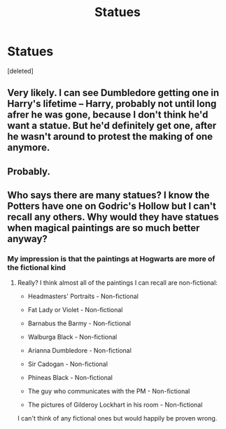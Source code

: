 #+TITLE: Statues

* Statues
:PROPERTIES:
:Score: 1
:DateUnix: 1498255383.0
:DateShort: 2017-Jun-24
:END:
[deleted]


** Very likely. I can see Dumbledore getting one in Harry's lifetime -- Harry, probably not until long afrer he was gone, because I don't think he'd want a statue. But he'd definitely get one, after he wasn't around to protest the making of one anymore.
:PROPERTIES:
:Author: Dina-M
:Score: 7
:DateUnix: 1498266964.0
:DateShort: 2017-Jun-24
:END:


** Probably.
:PROPERTIES:
:Author: DrTacoLord
:Score: 2
:DateUnix: 1498257714.0
:DateShort: 2017-Jun-24
:END:


** Who says there are many statues? I know the Potters have one on Godric's Hollow but I can't recall any others. Why would they have statues when magical paintings are so much better anyway?
:PROPERTIES:
:Author: Ch1pp
:Score: 2
:DateUnix: 1498291512.0
:DateShort: 2017-Jun-24
:END:

*** My impression is that the paintings at Hogwarts are more of the fictional kind
:PROPERTIES:
:Author: Stjernepus
:Score: 2
:DateUnix: 1498294489.0
:DateShort: 2017-Jun-24
:END:

**** Really? I think almost all of the paintings I can recall are non-fictional:

- Headmasters' Portraits - Non-fictional

- Fat Lady or Violet - Non-fictional

- Barnabus the Barmy - Non-fictional

- Walburga Black - Non-fictional

- Arianna Dumbledore - Non-fictional

- Sir Cadogan - Non-fictional

- Phineas Black - Non-fictional

- The guy who communicates with the PM - Non-fictional

- The pictures of Gilderoy Lockhart in his room - Non-fictional

I can't think of any fictional ones but would happily be proven wrong.
:PROPERTIES:
:Author: Ch1pp
:Score: 3
:DateUnix: 1498295558.0
:DateShort: 2017-Jun-24
:END:
